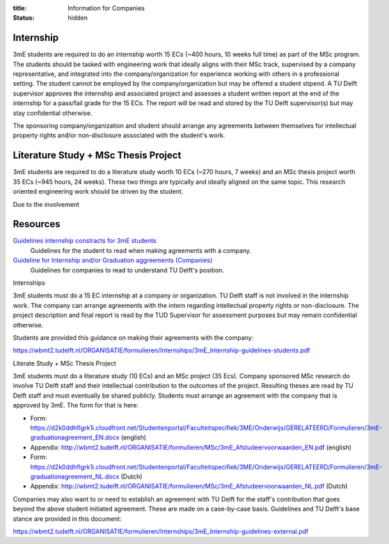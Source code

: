 :title: Information for Companies
:status: hidden

Internship
==========

3mE students are required to do an internship worth 15 ECs (~400 hours, 10
weeks full time) as part of the MSc program. The students should be tasked with
engineering work that ideally aligns with their MSc track, supervised by a
company representative, and integrated into the company/organization for
experience working with others in a professional setting. The student cannot be
employed by the company/organization but may be offered a student stipend. A TU
Delft supervisor approves the internship and associated project and assesses a
student written report at the end of the internship for a pass/fail grade for
the 15 ECs. The report will be read and stored by the TU Delft supervisor(s)
but may stay confidential otherwise.

The sponsoring company/organization and student should arrange any agreements
between themselves for intellectual property rights and/or non-disclosure
associated with the student's work.

Literature Study + MSc Thesis Project
=====================================

3mE students are required to do a literature study worth 10 ECs (~270 hours, 7
weeks) and an MSc thesis project worth 35 ECs (~945 hours, 24 weeks). These two
things are typically and ideally aligned on the same topic. This research
oriented engineering work should be driven by the student.

Due to the involvement


Resources
=========

`Guidelines internship constracts for 3mE students <https://wbmt2.tudelft.nl/ORGANISATIE/formulieren/Internships/3mE_Internship-guidelines-students.pdf>`_
   Guidelines for the student to read when making agreements with a company.
`Guideline for Internship and/or Graduation aggreements (Companies) <https://wbmt2.tudelft.nl/ORGANISATIE/formulieren/Internships/3mE_Internship-guidelines-external.pdf>`_
   Guidelines for companies to read to understand TU Delft's position.

Internships

3mE students must do a 15 EC internship at a company or organization. TU Delft staff is not involved in the internship work. The company can arrange agreements with the intern regarding intellectual property rights or non-disclosure. The project description and final report is read by the TUD Supervisor for assessment purposes but may remain confidential otherwise.

Students are provided this guidance on making their agreements with the company:

https://wbmt2.tudelft.nl/ORGANISATIE/formulieren/Internships/3mE_Internship-guidelines-students.pdf

Literate Study + MSc Thesis Project

3mE students must do a literature study (10 ECs) and an MSc project (35 Ecs). Company sponsored MSc research do involve TU Delft staff and their intellectual contribution to the outcomes of the project. Resulting theses are read by TU Delft staff and must eventually be shared publicly. Students must arrange an agreement with the company that is approved by 3mE. The form for that is here:

- Form: https://d2k0ddhflgrk1i.cloudfront.net/Studentenportal/Faculteitspecifiek/3ME/Onderwijs/GERELATEERD/Formulieren/3mE-graduationagreement_EN.docx (english)
- Appendix: http://wbmt2.tudelft.nl/ORGANISATIE/formulieren/MSc/3mE_Afstudeervoorwaarden_EN.pdf (english)
- Form: https://d2k0ddhflgrk1i.cloudfront.net/Studentenportal/Faculteitspecifiek/3ME/Onderwijs/GERELATEERD/Formulieren/3mE-graduationagreement_NL.docx (Dutch)
- Appendix: http://wbmt2.tudelft.nl/ORGANISATIE/formulieren/MSc/3mE_Afstudeervoorwaarden_NL.pdf (Dutch)

Companies may also want to or need to establish an agreement with TU Delft for the staff's contribution that goes beyond the above student initiated agreement. These are made on a case-by-case basis. Guidelines and TU Delft's base stance are provided in this document:

https://wbmt2.tudelft.nl/ORGANISATIE/formulieren/Internships/3mE_Internship-guidelines-external.pdf

